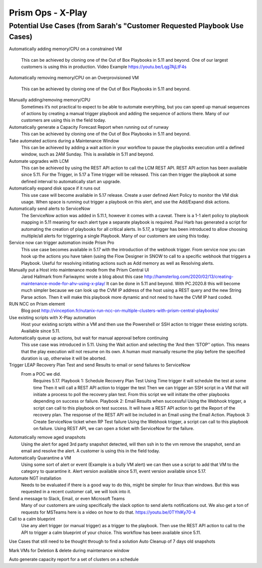 ------------------
Prism Ops - X-Play
------------------

Potential Use Cases (from Sarah's "Customer Requested Playbook Use Cases)
+++++++++++++++++++++++++++++++++++++++++++++++++++++++++++++++++++++++++

Automatically adding memory/CPU on a constrained VM

   This can be achieved by cloning one of the Out of Box Playbooks in 5.11 and beyond. One of our largest customers is using this in production. Video Example https://youtu.be/Lqg7AjLtF4s

Automatically removing memory/CPU on an Overprovisioned VM

   This can be achieved by cloning one of the Out of Box Playbooks in 5.11 and beyond.

Manually adding/removing memory/CPU
   Sometimes it’s not practical to expect to be able to automate everything, but you can speed up manual sequences of actions by creating a manual trigger playbook and adding the sequence of actions there. Many of our customers are using this in the field today.

Automatically generate a Capacity Forecast Report when running out of runway
   This can be achieved by cloning one of the Out of Box Playbooks in 5.11 and beyond.

Take automated actions during a Maintenance Window
   This can be achieved by adding a wait action in your workflow to pause the playbooks execution until a defined window, such as 2AM Sunday. This is available in 5.11 and beyond.

Automate upgrades with LCM
   This can be achieved by using the REST API action to call the LCM REST API. REST API action has been available since 5.11. For the Trigger, in 5.17 a Time trigger will be released. This can then trigger the playbook at some defined interval to automatically start an upgrade.

Automatically expand disk space if it runs out
   This use case will become available in 5.17 release. Create a user defined Alert Policy to monitor the VM disk usage. When space is running out trigger a playbook on this alert, and use the Add/Expand disk actions.

Automatically send alerts to ServiceNow
   The ServiceNow action was added in 5.11.1, however it comes with a caveat. There is a 1-1 alert policy to playbook mapping in 5.11 meaning for each alert type a separate playbook is required. Paul Harb has generated a script for automating the creation of playbooks for all critical alerts. In 5.17, a trigger has been introduced to allow choosing multiple/all alerts for triggering a single Playbook. Many of our customers are using this today.

Service now can trigger automation inside Prism Pro
   This use case becomes available in 5.17 with the introduction of the webhook trigger. From service now you can hook up the actions you have taken (using the Flow Designer in SNOW to call to a specific webhook that triggers a Playbook. Useful for resolving initiating actions such as Add memory as well as Resolving alerts.

Manually put a Host into maintenance mode from the Prism Central UI
   Jarod Hallmark from Fariwaymc wrote a blog about this case http://hamsterlog.com/2020/02/13/creating-maintenance-mode-for-ahv-using-x-play/ It can be done in 5.11 and beyond. With PC.2020.8 this will become much simpler because we can look up the CVM IP address of the host using a REST query and the new String Parse action. Then it will make this playbook more dynamic and not need to have the CVM IP hard coded.

RUN NCC on Prism element
   Blog post http://vinception.fr/nutanix-run-ncc-on-multiple-clusters-with-prism-central-playbooks/

Use existing scripts with X-Play automation
   Host your existing scripts within a VM and then use the Powershell or SSH action to trigger these existing scripts. Available since 5.11.

Automatically queue up actions, but wait for manual approval before continuing
   This use case was introduced in 5.11. Using the Wait action and selecting the ‘And then ‘STOP’’ option. This means that the play execution will not resume on its own. A human must manually resume the play before the specified duration is up, otherwise it will be aborted.

Trigger LEAP Recovery Plan Test and send Results to email or send failures to ServiceNow
   From a POC we did.
      Requires 5.17.
      Playbook 1:
      Schedule Recovery Plan Test
      Using Time trigger it will schedule the test at some time
      Then it will call a REST API action to trigger the test
      Then we can trigger an SSH script in a VM that will initiate a process to poll the recovery plan test. From this script we will initiate the other playbooks depending on success or failure.
      Playbook 2:
      Email Results when successful
      Using the Webhook trigger, a script can call to this playbook on test success.
      It will have a REST API action to get the Report of the recovery plan.
      The response of the REST API will be included in an Email using the Email Action.
      Playbook 3:
      Create ServiceNow ticket when RP Test failure
      Using the Webhook trigger, a script can call to this playbook on failure.
      Using REST API, we can open a ticket with ServiceNow for the failure.

Automatically remove aged snapshots
   Using the alert for aged 3rd party snapshot detected, will then ssh in to the vm remove the snapshot, send an email and resolve the alert. A customer is using this in the field today.

Automatically Quarantine a VM
   Using some sort of alert or event (Example is a bully VM alert) we can then use a script to add that VM to the category to quarantine it. Alert version available since 5.11, event version available since 5.17.

Automate NGT installation
   Needs to be evaluated if there is a good way to do this, might be simpler for linux than windows. But this was requested in a recent customer call, we will look into it.

Send a message to Slack, Email, or even Microsoft Teams
   Many of our customers are using specifically the slack option to send alerts notifications out. We also get a ton of requests for MSTeams here is a video on how to do that. https://youtu.be/0TYhlKy70-4

Call to a calm blueprint
   Use any alert trigger (or manual trigger) as a trigger to the playbook. Then use the REST API action to call to the API to trigger a calm blueprint of your choice. This workflow has been available since 5.11.


Use Cases that still need to be thought through to find a solution
Auto Cleanup of 7 days old snapshots

Mark VMs for Deletion & delete during maintenance window

Auto generate capacity report for a set of clusters on a schedule

